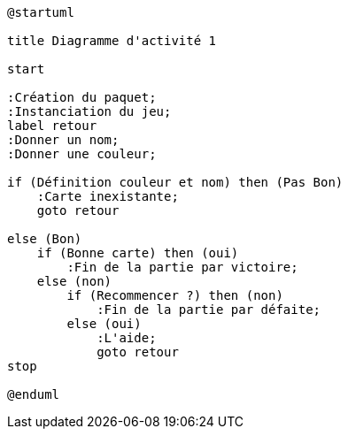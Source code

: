[plantuml]
-----
@startuml

title Diagramme d'activité 1

start

:Création du paquet;
:Instanciation du jeu;
label retour
:Donner un nom;
:Donner une couleur;

if (Définition couleur et nom) then (Pas Bon)
    :Carte inexistante;
    goto retour

else (Bon)
    if (Bonne carte) then (oui)
        :Fin de la partie par victoire;
    else (non)
        if (Recommencer ?) then (non)
            :Fin de la partie par défaite;
        else (oui)
            :L'aide;
            goto retour
stop

@enduml
-----